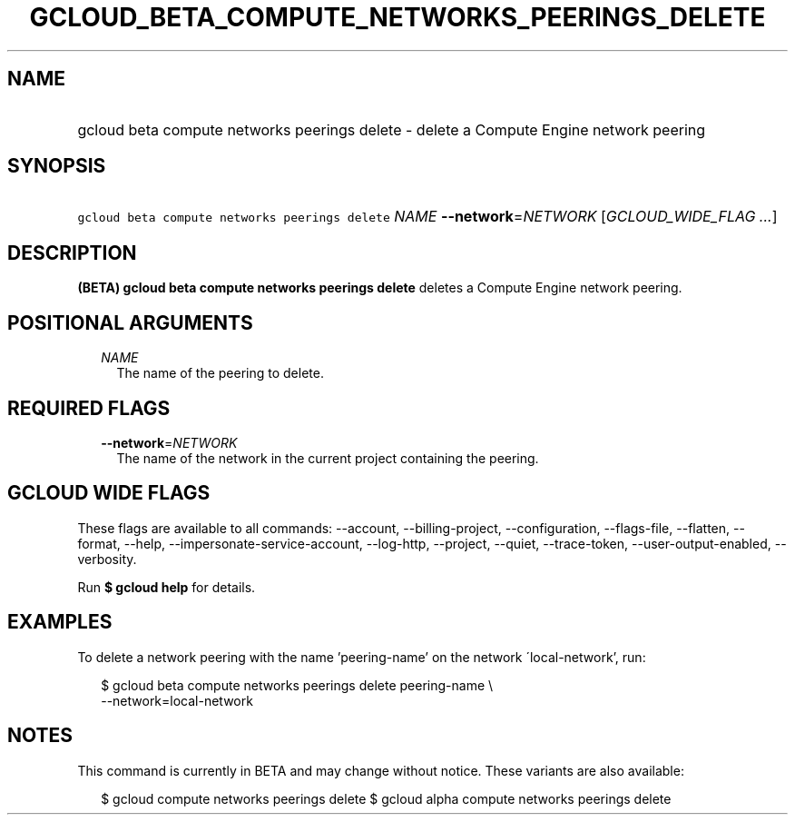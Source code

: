 
.TH "GCLOUD_BETA_COMPUTE_NETWORKS_PEERINGS_DELETE" 1



.SH "NAME"
.HP
gcloud beta compute networks peerings delete \- delete a Compute Engine network peering



.SH "SYNOPSIS"
.HP
\f5gcloud beta compute networks peerings delete\fR \fINAME\fR \fB\-\-network\fR=\fINETWORK\fR [\fIGCLOUD_WIDE_FLAG\ ...\fR]



.SH "DESCRIPTION"

\fB(BETA)\fR \fBgcloud beta compute networks peerings delete\fR deletes a
Compute Engine network peering.



.SH "POSITIONAL ARGUMENTS"

.RS 2m
.TP 2m
\fINAME\fR
The name of the peering to delete.


.RE
.sp

.SH "REQUIRED FLAGS"

.RS 2m
.TP 2m
\fB\-\-network\fR=\fINETWORK\fR
The name of the network in the current project containing the peering.


.RE
.sp

.SH "GCLOUD WIDE FLAGS"

These flags are available to all commands: \-\-account, \-\-billing\-project,
\-\-configuration, \-\-flags\-file, \-\-flatten, \-\-format, \-\-help,
\-\-impersonate\-service\-account, \-\-log\-http, \-\-project, \-\-quiet,
\-\-trace\-token, \-\-user\-output\-enabled, \-\-verbosity.

Run \fB$ gcloud help\fR for details.



.SH "EXAMPLES"

To delete a network peering with the name 'peering\-name' on the network
\'local\-network', run:

.RS 2m
$ gcloud beta compute networks peerings delete peering\-name \e
  \-\-network=local\-network
.RE



.SH "NOTES"

This command is currently in BETA and may change without notice. These variants
are also available:

.RS 2m
$ gcloud compute networks peerings delete
$ gcloud alpha compute networks peerings delete
.RE

